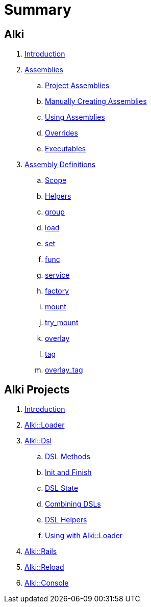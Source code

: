 Summary
=======

Alki
----

. link:README.adoc[Introduction]
. link:assemblies/README.adoc[Assemblies]
.. link:assemblies/project_assemblies.adoc[Project Assemblies]
.. link:assemblies/manual_creation.adoc[Manually Creating Assemblies]
.. link:assemblies/using.adoc[Using Assemblies]
.. link:assemblies/overrides.adoc[Overrides]
.. link:assemblies/executables.adoc[Executables]
. link:dsl/README.adoc[Assembly Definitions]
.. link:dsl/scope.adoc[Scope]
.. link:dsl/helpers.adoc[Helpers]
.. link:dsl/group.adoc[group]
.. link:dsl/load.adoc[load]
.. link:dsl/set.adoc[set]
.. link:dsl/func.adoc[func]
.. link:dsl/service.adoc[service]
.. link:dsl/factory.adoc[factory]
.. link:dsl/mount.adoc[mount]
.. link:dsl/try_mount.adoc[try_mount]
.. link:dsl/overlay.adoc[overlay]
.. link:dsl/tag.adoc[tag]
.. link:dsl/overlay_tag.adoc[overlay_tag]

Alki Projects
-------------

. link:projects/README.adoc[Introduction]
. link:projects/alki-loader.adoc[Alki::Loader]
. link:projects/alki-dsl/README.adoc[Alki::Dsl]
.. link:projects/alki-dsl/methods.adoc[DSL Methods]
.. link:projects/alki-dsl/init-finish.adoc[Init and Finish]
.. link:projects/alki-dsl/state.adoc[DSL State]
.. link:projects/alki-dsl/require.adoc[Combining DSLs]
.. link:projects/alki-dsl/helpers.adoc[DSL Helpers]
.. link:projects/alki-dsl/alki-loader.adoc[Using with Alki::Loader]
. link:projects/alki-rails.adoc[Alki::Rails]
. link:projects/alki-reload.adoc[Alki::Reload]
. link:projects/alki-console.adoc[Alki::Console]
